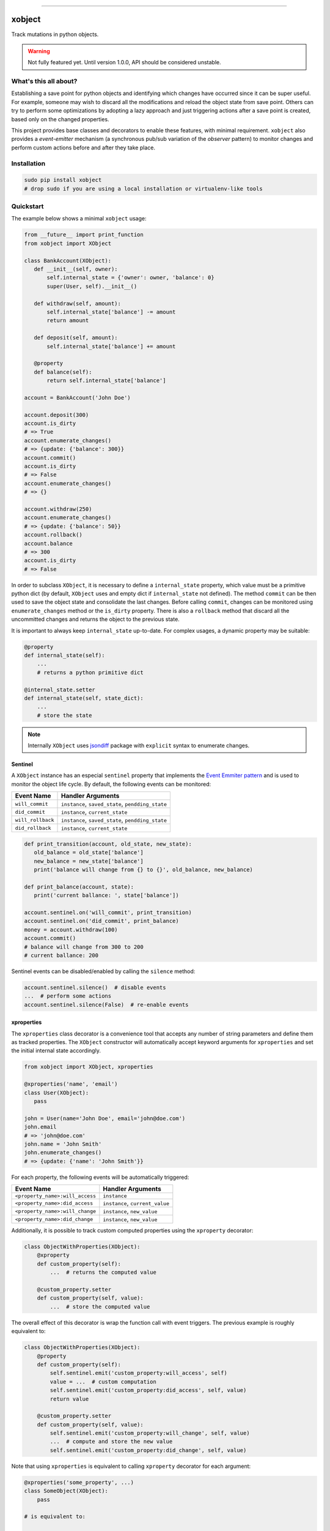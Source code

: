 .. image:: https://cloud.githubusercontent.com/assets/320755/19127648/3aa3d8ba-8b16-11e6-9c6e-4f63ce0c7379.png
    :align: center
    :alt:


**********************

=======
xobject
=======

Track mutations in python objects.

.. warning::

   Not fully featured yet.
   Until version 1.0.0, API should be considered unstable.


What's this all about?
======================

Establishing a save point for python objects and identifying which changes have
occurred since it can be super useful. For example, someone may wish to discard
all the modifications and reload the object state from save point.  Others can
try to perform some optimizations by adopting a lazy approach and just
triggering actions after a save point is created, based only on the
changed properties.

This project provides base classes and decorators to enable these features,
with minimal requirement. ``xobject`` also provides a *event-emitter*
mechanism (a synchronous pub/sub variation of the *observer* pattern) to
monitor changes and perform custom actions before and after they take place.


Installation
============

.. code-block:: bash

   sudo pip install xobject
   # drop sudo if you are using a local installation or virtualenv-like tools


Quickstart
==========

The example below shows a minimal ``xobject`` usage:

.. code-block:: python

    from __future__ import print_function
    from xobject import XObject

    class BankAccount(XObject):
       def __init__(self, owner):
           self.internal_state = {'owner': owner, 'balance': 0}
           super(User, self).__init__()

       def withdraw(self, amount):
           self.internal_state['balance'] -= amount
           return amount

       def deposit(self, amount):
           self.internal_state['balance'] += amount

       @property
       def balance(self):
           return self.internal_state['balance']

    account = BankAccount('John Doe')

    account.deposit(300)
    account.is_dirty
    # => True
    account.enumerate_changes()
    # => {update: {'balance': 300}}
    account.commit()
    account.is_dirty
    # => False
    account.enumerate_changes()
    # => {}

    account.withdraw(250)
    account.enumerate_changes()
    # => {update: {'balance': 50}}
    account.rollback()
    account.balance
    # => 300
    account.is_dirty
    # => False

In order to subclass ``XObject``, it is necessary to define a
``internal_state`` property, which value must be a primitive python dict
(by default, ``XObject`` uses and empty dict if ``internal_state`` not defined).
The method ``commit`` can be then used to save the object state and consolidate
the last changes. Before calling ``commit``, changes can be monitored using
``enumerate_changes`` method or the ``is_dirty`` property.
There is also a ``rollback`` method that discard all the uncommitted changes
and returns the object to the previous state.

It is important to always keep ``internal_state`` up-to-date.
For complex usages, a dynamic property may be suitable:

.. code-block:: python

    @property
    def internal_state(self):
        ...
        # returns a python primitive dict

    @internal_state.setter
    def internal_state(self, state_dict):
        ...
        # store the state

.. note::

    Internally ``XObject`` uses
    `jsondiff <https://github.com/ZoomerAnalytics/jsondiff>`_ package with
    ``explicit`` syntax to enumerate changes.


Sentinel
--------

A ``XObject`` instance has an especial ``sentinel`` property that implements
the `Event Emmiter pattern <https://gist.github.com/abravalheri/d137cf14652eb932f398cdffe06fc7c2#file-event-emitter-pattern-md>`_
and is used to monitor the object life cycle. By default, the following events
can be monitored:

+--------------------+---------------------------------------------------+
|     Event Name     |                 Handler Arguments                 |
+====================+===================================================+
| ``will_commit``    | ``instance``, ``saved_state``, ``pendding_state`` |
+--------------------+---------------------------------------------------+
| ``did_commit``     | ``instance``, ``current_state``                   |
+--------------------+---------------------------------------------------+
| ``will_rollback``  | ``instance``, ``saved_state``, ``pendding_state`` |
+--------------------+---------------------------------------------------+
| ``did_rollback``   | ``instance``, ``current_state``                   |
+--------------------+---------------------------------------------------+

.. code-block:: python

    def print_transition(account, old_state, new_state):
       old_balance = old_state['balance']
       new_balance = new_state['balance']
       print('balance will change from {} to {}', old_balance, new_balance)

    def print_balance(account, state):
       print('current ballance: ', state['balance'])

    account.sentinel.on('will_commit', print_transition)
    account.sentinel.on('did_commit', print_balance)
    money = account.withdraw(100)
    account.commit()
    # balance will change from 300 to 200
    # current ballance: 200

Sentinel events can be disabled/enabled by calling the ``silence`` method:

.. code-block:: python

    account.sentinel.silence()  # disable events
    ...  # perform some actions
    account.sentinel.silence(False)  # re-enable events


xproperties
-----------

The ``xproperties`` class decorator is a convenience tool that accepts
any number of string parameters and define them as tracked properties.
The ``XObject`` constructor will automatically accept keyword arguments for
``xproperties`` and set the initial internal state accordingly.

.. code-block:: python

    from xobject import XObject, xproperties

    @xproperties('name', 'email')
    class User(XObject):
       pass

    john = User(name='John Doe', email='john@doe.com')
    john.email
    # => 'john@doe.com'
    john.name = 'John Smith'
    john.enumerate_changes()
    # => {update: {'name': 'John Smith'}}

For each property, the following events will be automatically triggered:

+---------------------------------+---------------------------------+
|           Event Name            |        Handler Arguments        |
+=================================+=================================+
| ``<property_name>:will_access`` | ``instance``                    |
+---------------------------------+---------------------------------+
| ``<property_name>:did_access``  | ``instance``, ``current_value`` |
+---------------------------------+---------------------------------+
| ``<property_name>:will_change`` | ``instance``, ``new_value``     |
+---------------------------------+---------------------------------+
| ``<property_name>:did_change``  | ``instance``, ``new_value``     |
+---------------------------------+---------------------------------+

Additionally, it is possible to track custom computed properties using the
``xproperty`` decorator:

.. code-block:: python

    class ObjectWithProperties(XObject):
        @xproperty
        def custom_property(self):
            ...  # returns the computed value

        @custom_property.setter
        def custom_property(self, value):
            ...  # store the computed value

The overall effect of this decorator is wrap the function call with event
triggers. The previous example is roughly equivalent to:

.. code-block:: python

    class ObjectWithProperties(XObject):
        @property
        def custom_property(self):
            self.sentinel.emit('custom_property:will_access', self)
            value = ...  # custom computation
            self.sentinel.emit('custom_property:did_access', self, value)
            return value

        @custom_property.setter
        def custom_property(self, value):
            self.sentinel.emit('custom_property:will_change', self, value)
            ...  # compute and store the new value
            self.sentinel.emit('custom_property:did_change', self, value)


Note that using ``xproperties`` is equivalent to calling
``xproperty`` decorator for each argument:

.. code-block:: python

    @xproperties('some_property', ...)
    class SomeObject(XObject):
        pass

    # is equivalent to:

    class SomeObject(XObject):
        @xproperty
        def some_property(self, value):
            # just access internal dict
            return self.internal_state['custom_property']

        @custom_property.setter
        def some_property(self, value):
            # just store the new value in the internal dict
            self.internal_state['custom_property'] = value

        ...


Transactions
------------

Instances of ``XObject`` class are also equipped with the ``tansaction``
context manager. Using this method, it is possible to perform operations in
batch without all the intermediate event triggers. The following codes are
equivalent:


.. code-block:: python

    with user.transaction():
        ...
        user.name = 'Fulano da Silva'
        ...

.. code-block:: python

    try:
        user.sentinel.silence()
        try:
            ...
            user.name = 'Fulano da Silva'
            ...
        finally:
            user.sentinel.silence(False)
    except:
        user.rollback()
        raise
    else:
        user.commit()


Stuff Doesn't Work
==================

Any feedback you can give me on this would be gratefully received
(see section **Reporting a Bug** at |guidelines|_.).


Can I help?
===========

Yes, please! Contributions of any kind are welcome, and also feel free
to ask your questions!

Please take a look at the |guidelines|_.


.. |guidelines| replace:: Contribution Guidelines
.. _guidelines: http://xobject.readthedocs.io/en/latest/contributing.html
